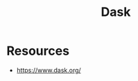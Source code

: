 :PROPERTIES:
:ID:       307031dd-1645-472a-b5ee-aac421804e45
:END:
#+title: Dask
#+filetags: :programming:python:

* Resources
 - https://www.dask.org/
